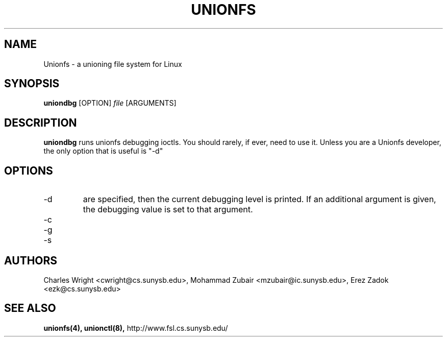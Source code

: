 .\" Process with groff -man -Tascii unionfs.1
.\"
.TH UNIONFS 8 "August 2004" Linux
.SH NAME
Unionfs \- a unioning file system for Linux
.SH SYNOPSIS

.P
.B uniondbg
[OPTION]
.I file
[ARGUMENTS]

.SH DESCRIPTION
.B uniondbg
runs unionfs debugging ioctls.  You should rarely, if ever, need to use it.
Unless you are a Unionfs developer, the only option that is useful is "-d"

.SH OPTIONS
.IP "-d" sets or gets the debugging value.  If no additional arguments
are specified, then the current debugging level is printed.  If an additional argument is given, the debugging value is set to that argument.

.IP "-c" causes the kernel to print out the branch reference counts.
.IP "-g" increments the superblock generation number.
.IP "-s" duplicates the super-block.


.SH AUTHORS
Charles Wright <cwright@cs.sunysb.edu>,
Mohammad Zubair <mzubair@ic.sunysb.edu>,
Erez Zadok <ezk@cs.sunysb.edu>
.SH "SEE ALSO"
.BR unionfs(4),
.BR unionctl(8),
http://www.fsl.cs.sunysb.edu/
